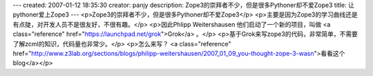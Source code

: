 ---
created: 2007-01-12 18:35:30
creator: panjy
description: Zope3的崇拜者不少，但是很多Pythoner却不爱Zope3
title: 让pythoner爱上Zope3
---
<p>Zope3的崇拜者不少，但是很多Pythoner却不爱Zope3</p>
<p>主要是因为Zope3的学习曲线还是有点陡，对开发人员不是很友好，不很有趣。</p>
<p>因此Phlipp Weitershausen 他们启动了一个新的项目，叫做 <a class="reference" href="https://launchpad.net/grok">Grok</a> 。</p>
<p>基于Grok来写zope3的代码，非常简单，不需要了解zcml的知识，代码量也非常少。</p>
<p>怎么来写？ <a class="reference" href="http://www.z3lab.org/sections/blogs/philipp-weitershausen/2007_01_09_you-thought-zope-3-wasn">看看这个blog</a></p>
